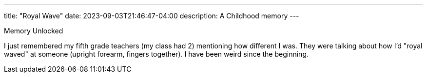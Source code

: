 ---
title: "Royal Wave"
date: 2023-09-03T21:46:47-04:00
description: A Childhood memory
---

Memory Unlocked

I just remembered my fifth grade teachers (my class had 2) mentioning how different I was. They were talking about how I'd "royal waved" at someone (upright forearm, fingers together). I have been weird since the beginning.